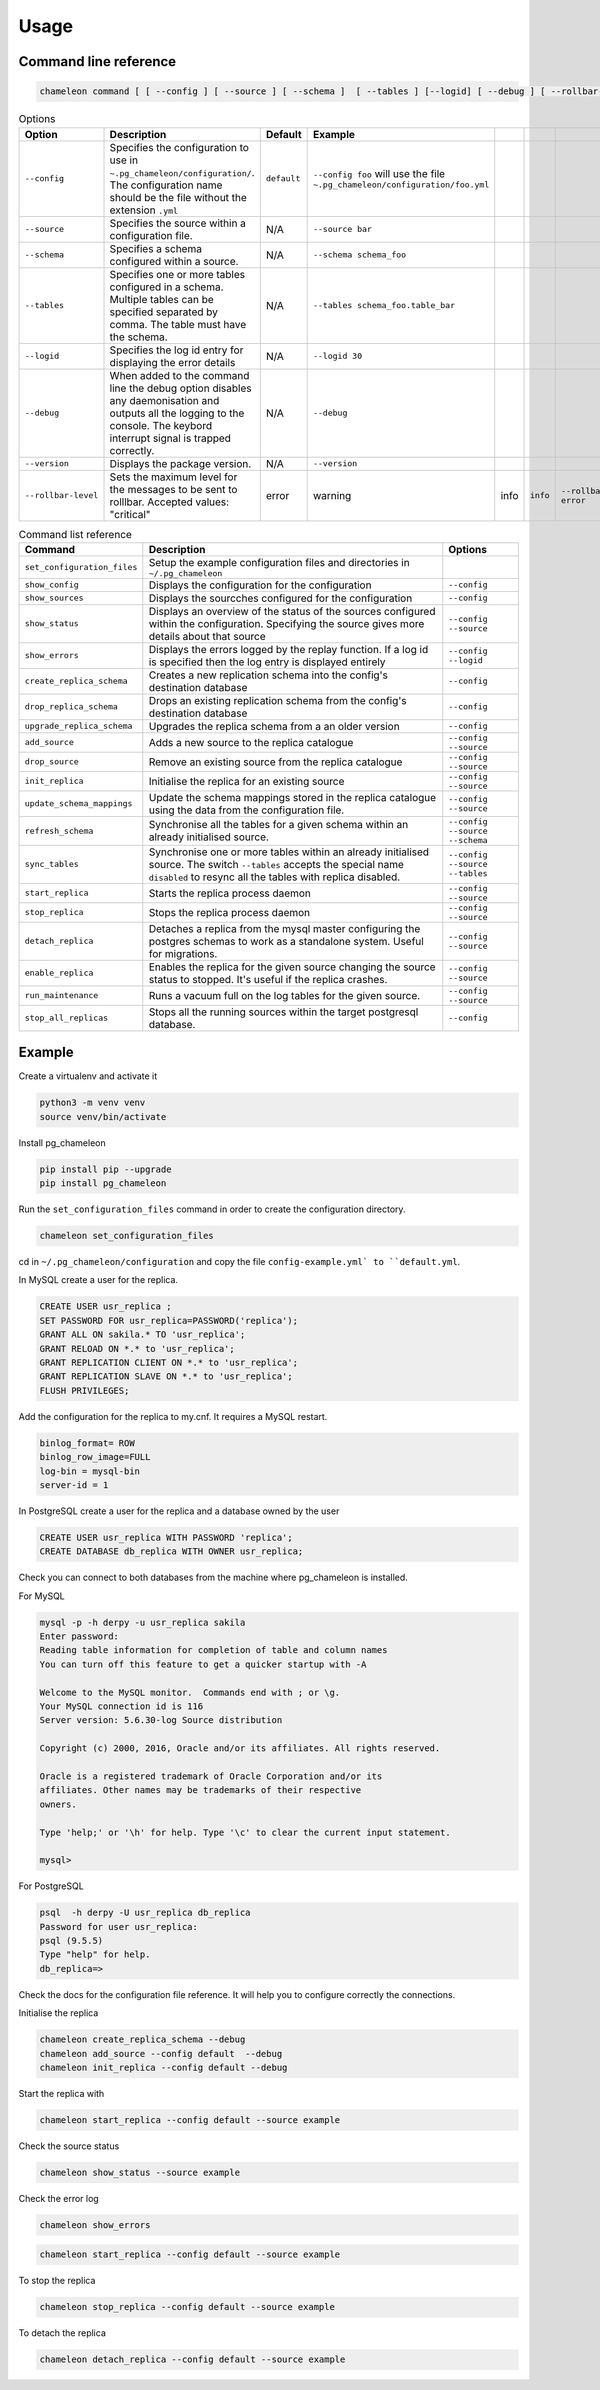 Usage 
**************************************************

Command line reference
............................................

.. code-block:: bash
    
    chameleon command [ [ --config ] [ --source ] [ --schema ]  [ --tables ] [--logid] [ --debug ] [ --rollbar-level ] ] [ --version ] 

.. csv-table:: Options 
   :header: "Option", "Description", "Default","Example"
   
   ``--config``, Specifies the configuration to use in ``~.pg_chameleon/configuration/``. The configuration name should be the file without the extension ``.yml`` , ``default``,``--config foo`` will use the file ``~.pg_chameleon/configuration/foo.yml``
   ``--source``, Specifies the source within a configuration file., N/A, ``--source bar``
   ``--schema``, Specifies a schema configured within a source., N/A, ``--schema schema_foo``
   ``--tables``, Specifies one or more tables configured in a schema. Multiple tables can be specified separated by comma. The table must have the schema., N/A, ``--tables schema_foo.table_bar``
   ``--logid``, Specifies the log id entry for displaying the error details, N/A, ``--logid 30``
   ``--debug``,When added to the command line the debug option disables any daemonisation and outputs all the logging to the console. The keybord interrupt signal is trapped correctly., N/A, ``--debug``
   ``--version``,Displays the package version., N/A, ``--version``
   ``--rollbar-level``, Sets the maximum level for the messages to be sent  to rolllbar. Accepted values: "critical", "error", "warning", "info", ``info`` ,``--rollbar-level error``

   
   
.. csv-table:: Command list reference
   :header: "Command", "Description", "Options"
      
    ``set_configuration_files``, Setup the example configuration files and directories in ``~/.pg_chameleon``
    ``show_config``, Displays the configuration  for the configuration, ``--config``
    ``show_sources``, Displays the sourcches configured for the configuration, ``--config``
    ``show_status``,Displays an overview of the status of the sources configured within the configuration. Specifying the source gives more details about that source , ``--config`` ``--source``
    ``show_errors``,Displays  the errors logged by the replay  function. If a log id is specified then the log entry is displayed entirely, ``--config`` ``--logid``
    ``create_replica_schema``, Creates a new replication schema into the config's destination database, ``--config``
    ``drop_replica_schema``, Drops an existing replication schema from the config's destination database, ``--config``
    ``upgrade_replica_schema``,Upgrades the replica schema from a an older version,``--config``
    ``add_source``, Adds a new source to the replica catalogue, ``--config`` ``--source``
    ``drop_source``, Remove an existing source from the replica catalogue, ``--config`` ``--source``
    ``init_replica``, Initialise the replica for an existing source , ``--config`` ``--source``
    ``update_schema_mappings``,Update the schema mappings stored in the replica catalogue using the data from the configuration file. , ``--config`` ``--source``
    ``refresh_schema``, Synchronise all the tables for a given schema within an already initialised source. , ``--config`` ``--source`` ``--schema``
    ``sync_tables``, Synchronise one or more tables within an already initialised source.  The switch ``--tables`` accepts the special name ``disabled`` to resync all the tables with replica disabled., ``--config`` ``--source`` ``--tables``
    ``start_replica``, Starts the replica process daemon, ``--config`` ``--source`` 
    ``stop_replica``, Stops the replica process daemon, ``--config`` ``--source`` 
    ``detach_replica``, Detaches a replica from the mysql master configuring the postgres schemas to work as a standalone system. Useful for migrations., ``--config`` ``--source`` 
    ``enable_replica``, Enables the replica for the given source changing the source status to stopped. It's useful if the replica crashes., ``--config`` ``--source`` 
    ``run_maintenance``, Runs a vacuum full on the log tables for the given source., ``--config`` ``--source`` 
    ``stop_all_replicas``, Stops all the running sources within the target postgresql database., ``--config``

    
Example
............................................

Create a virtualenv and activate it

.. code-block:: none
    
    python3 -m venv venv
    source venv/bin/activate
    
    
Install pg_chameleon

.. code-block:: none
    
    pip install pip --upgrade
    pip install pg_chameleon

Run the ``set_configuration_files`` command in order to create the configuration directory.

.. code-block:: none
    
    chameleon set_configuration_files
    
    
cd in ``~/.pg_chameleon/configuration`` and copy the file ``config-example.yml` to ``default.yml``. 

    
    
In MySQL create a user for the replica.

.. code-block:: sql

    CREATE USER usr_replica ;
    SET PASSWORD FOR usr_replica=PASSWORD('replica');
    GRANT ALL ON sakila.* TO 'usr_replica';
    GRANT RELOAD ON *.* to 'usr_replica';
    GRANT REPLICATION CLIENT ON *.* to 'usr_replica';
    GRANT REPLICATION SLAVE ON *.* to 'usr_replica';
    FLUSH PRIVILEGES;
    
Add the configuration for the replica to my.cnf. It requires a MySQL restart.

.. code-block:: none
    
    binlog_format= ROW
    binlog_row_image=FULL
    log-bin = mysql-bin
    server-id = 1


	
In PostgreSQL create a user for the replica and a database owned by the user

.. code-block:: sql

    CREATE USER usr_replica WITH PASSWORD 'replica';
    CREATE DATABASE db_replica WITH OWNER usr_replica;

Check you can connect to both databases from the machine where pg_chameleon is installed.

For MySQL

.. code-block:: none 

    mysql -p -h derpy -u usr_replica sakila 
    Enter password: 
    Reading table information for completion of table and column names
    You can turn off this feature to get a quicker startup with -A

    Welcome to the MySQL monitor.  Commands end with ; or \g.
    Your MySQL connection id is 116
    Server version: 5.6.30-log Source distribution

    Copyright (c) 2000, 2016, Oracle and/or its affiliates. All rights reserved.

    Oracle is a registered trademark of Oracle Corporation and/or its
    affiliates. Other names may be trademarks of their respective
    owners.

    Type 'help;' or '\h' for help. Type '\c' to clear the current input statement.

    mysql> 
    
For PostgreSQL

.. code-block:: none

    psql  -h derpy -U usr_replica db_replica
    Password for user usr_replica: 
    psql (9.5.5)
    Type "help" for help.
    db_replica=> 

Check the docs for the configuration file reference. It will help  you to configure correctly the connections.

Initialise the replica


.. code-block:: none
    
    chameleon create_replica_schema --debug
    chameleon add_source --config default  --debug
    chameleon init_replica --config default --debug


Start the replica with


.. code-block:: none
    
  chameleon start_replica --config default --source example
 
Check the source status

.. code-block:: none
    
  chameleon show_status --source example

Check the error log

.. code-block:: none
    
  chameleon show_errors
  
.. code-block:: none
    
  chameleon start_replica --config default --source example


To stop the replica

.. code-block:: none
    
  chameleon stop_replica --config default --source example

 
To detach the replica

.. code-block:: none
    
  chameleon detach_replica --config default --source example

 

 
